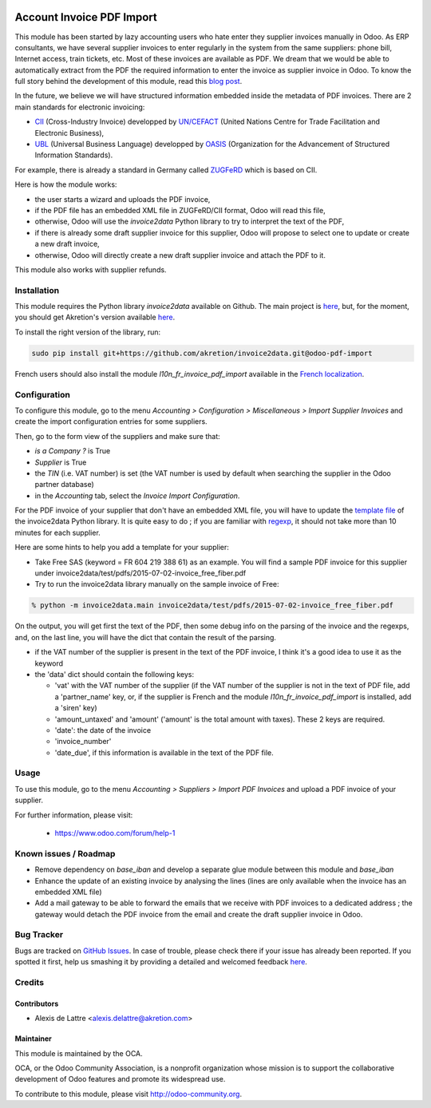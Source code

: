 .. image:: https://img.shields.io/badge/licence-AGPL--3-blue.svg
   :target: http://www.gnu.org/licenses/agpl-3.0-standalone.html
   :alt: License: AGPL-3

==========================
Account Invoice PDF Import
==========================

This module has been started by lazy accounting users who hate enter they supplier invoices manually in Odoo. As ERP consultants, we have several supplier invoices to enter regularly in the system from the same suppliers: phone bill, Internet access, train tickets, etc. Most of these invoices are available as PDF. We dream that we would be able to automatically extract from the PDF the required information to enter the invoice as supplier invoice in Odoo. To know the full story behind the development of this module, read this `blog post <http://www.akretion.com/blog/akretions-christmas-present-for-the-odoo-community>`_.

In the future, we believe we will have structured information embedded inside the metadata of PDF invoices. There are 2 main standards for electronic invoicing:

* `CII <http://tfig.unece.org/contents/cross-industry-invoice-cii.htm>`_ (Cross-Industry Invoice) developped by `UN/CEFACT <http://www.unece.org/cefact>`_ (United Nations Centre for Trade Facilitation and Electronic Business),
* `UBL <http://ubl.xml.org/>`_ (Universal Business Language) developped by `OASIS <https://www.oasis-open.org/>`_ (Organization for the Advancement of Structured Information Standards).

For example, there is already a standard in Germany called `ZUGFeRD <http://www.pdflib.com/knowledge-base/pdfa/zugferd-invoices/>`_ which is based on CII.

Here is how the module works:

* the user starts a wizard and uploads the PDF invoice,
* if the PDF file has an embedded XML file in ZUGFeRD/CII format, Odoo will read this file,
* otherwise, Odoo will use the *invoice2data* Python library to try to interpret the text of the PDF,
* if there is already some draft supplier invoice for this supplier, Odoo will propose to select one to update or create a new draft invoice,
* otherwise, Odoo will directly create a new draft supplier invoice and attach the PDF to it.

This module also works with supplier refunds.

Installation
============

This module requires the Python library *invoice2data* available on Github. The main project is `here <https://github.com/manuelRiel/invoice2data>`_, but, for the moment, you should get Akretion's version available `here <https://github.com/akretion/invoice2data/tree/odoo-pdf-import>`_.

To install the right version of the library, run:

.. code::

  sudo pip install git+https://github.com/akretion/invoice2data.git@odoo-pdf-import


French users should also install the module *l10n_fr_invoice_pdf_import* available in the `French localization <https://github.com/OCA/l10n-france/>`_.

Configuration
=============

To configure this module, go to the menu *Accounting > Configuration > Miscellaneous > Import Supplier Invoices* and create the import configuration entries for some suppliers.

Then, go to the form view of the suppliers and make sure that:

* *is a Company ?* is True
* *Supplier* is True
* the *TIN* (i.e. VAT number) is set (the VAT number is used by default when searching the supplier in the Odoo partner database)
* in the *Accounting* tab, select the *Invoice Import Configuration*.

For the PDF invoice of your supplier that don't have an embedded XML file, you will have to update the `template file <https://github.com/akretion/invoice2data/blob/odoo-pdf-import/invoice2data/templates.py>`_ of the invoice2data Python library. It is quite easy to do ; if you are familiar with `regexp <https://docs.python.org/2/library/re.html>`_, it should not take more than 10 minutes for each supplier.

Here are some hints to help you add a template for your supplier:

* Take Free SAS (keyword = FR 604 219 388 61) as an example. You will find a sample PDF invoice for this supplier under invoice2data/test/pdfs/2015-07-02-invoice_free_fiber.pdf

* Try to run the invoice2data library manually on the sample invoice of Free:

.. code::

  % python -m invoice2data.main invoice2data/test/pdfs/2015-07-02-invoice_free_fiber.pdf

On the output, you will get first the text of the PDF, then some debug info on the parsing of the invoice and the regexps, and, on the last line, you will have the dict that contain the result of the parsing.

* if the VAT number of the supplier is present in the text of the PDF invoice, I think it's a good idea to use it as the keyword

* the 'data' dict should contain the following keys:

  * 'vat' with the VAT number of the supplier (if the VAT number of the supplier is not in the text of PDF file, add a 'partner_name' key, or, if the supplier is French and the module *l10n_fr_invoice_pdf_import* is installed, add a 'siren' key)
  * 'amount_untaxed' and 'amount' ('amount' is the total amount with taxes). These 2 keys are required.
  * 'date': the date of the invoice
  * 'invoice_number'
  * 'date_due', if this information is available in the text of the PDF file.

Usage
=====

To use this module, go to the menu *Accounting > Suppliers > Import PDF Invoices* and upload a PDF invoice of your supplier.

.. image:: https://odoo-community.org/website/image/ir.attachment/5784_f2813bd/datas
   :alt: Try me on Runbot
   :target: https://runbot.odoo-community.org/runbot/95/8.0

For further information, please visit:

 * https://www.odoo.com/forum/help-1

Known issues / Roadmap
======================

* Remove dependency on *base_iban* and develop a separate glue module between this module and *base_iban*

* Enhance the update of an existing invoice by analysing the lines (lines are only available when the invoice has an embedded XML file)

* Add a mail gateway to be able to forward the emails that we receive with PDF invoices to a dedicated address ; the gateway would detach the PDF invoice from the email and create the draft supplier invoice in Odoo.

Bug Tracker
===========

Bugs are tracked on `GitHub Issues <https://github.com/OCA/account-invoicing/issues>`_.
In case of trouble, please check there if your issue has already been reported.
If you spotted it first, help us smashing it by providing a detailed and welcomed feedback
`here <https://github.com/OCA/account-invoicing/issues/new?body=module:%20account_invoice_pdf_import%0Aversion:%208.0%0A%0A**Steps%20to%20reproduce**%0A-%20...%0A%0A**Current%20behavior**%0A%0A**Expected%20behavior**>`_.

Credits
=======

Contributors
------------

* Alexis de Lattre <alexis.delattre@akretion.com>

Maintainer
----------

.. image:: http://odoo-community.org/logo.png
   :alt: Odoo Community Association
   :target: http://odoo-community.org

This module is maintained by the OCA.

OCA, or the Odoo Community Association, is a nonprofit organization whose
mission is to support the collaborative development of Odoo features and
promote its widespread use.

To contribute to this module, please visit http://odoo-community.org.
